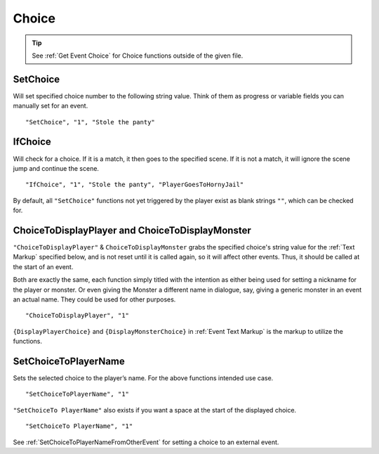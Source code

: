 .. _Choice:

**Choice**
===========

.. tip::

  See :ref:`Get Event Choice` for Choice functions outside of the given file.

**SetChoice**
--------------
Will set specified choice number to the following string value. Think of them as progress or variable fields you can manually set for an event.

::

  "SetChoice", "1", "Stole the panty"

**IfChoice**
-------------
Will check for a choice. If it is a match, it then goes to the specified scene.
If it is not a match, it will ignore the scene jump and continue the scene.

::

  "IfChoice", "1", "Stole the panty", "PlayerGoesToHornyJail"

By default, all ``"SetChoice"`` functions not yet triggered by the player exist as blank strings ``""``, which can be checked for.

.. _ChoiceToDisplay:

**ChoiceToDisplayPlayer and ChoiceToDisplayMonster**
-----------------------------------------------------
``"ChoiceToDisplayPlayer"`` & ``ChoiceToDisplayMonster`` grabs the specified choice's string value for
the :ref:`Text Markup` specified below, and is not reset until it is called again, so it will affect other events. Thus, it should be called at the start
of an event.

Both are exactly the same, each function simply titled with the intention as either being used for setting a nickname for the player or monster. Or even
giving the Monster a different name in dialogue, say, giving a generic monster in an event an actual name. They could be used for other purposes.


::

  "ChoiceToDisplayPlayer", "1"

``{DisplayPlayerChoice}`` and ``{DisplayMonsterChoice}`` in :ref:`Event Text Markup` is the markup to utilize the functions.

.. _SetChoiceToPlayerName:

**SetChoiceToPlayerName**
--------------------------
Sets the selected choice to the player’s name. For the above functions intended use case.

::

  "SetChoiceToPlayerName", "1"

``"SetChoiceTo PlayerName"`` also exists if you want a space at the start of the displayed choice.

::

  "SetChoiceTo PlayerName", "1"

See :ref:`SetChoiceToPlayerNameFromOtherEvent` for setting a choice to an external event.
